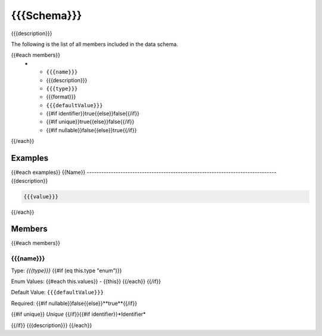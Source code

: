 ===============================================================================
{{{Schema}}}
===============================================================================

{{{description}}}

The following is the list of all members included in the data schema.

.. list-table::
   :header-rows: 1

   * - Member
     - Description
     - Type
     - Format/Schema
     - Default Value
     - Identifier
     - Unique
     - Required
{{#each members}}
   * - ``{{{name}}}``
     - {{{description}}}
     - ``{{{type}}}``
     - {{{format}}}
     - ``{{{defaultValue}}}``
     - {{#if identifier}}true{{else}}false{{/if}}
     - {{#if unique}}true{{else}}false{{/if}}
     - {{#if nullable}}false{{else}}true{{/if}}
{{/each}}

Examples
========
{{#each examples}}
{{Name}}
-------------------------------------------------------------------------------
{{description}}

.. code-block:: json
    
    {{{value}}}

{{/each}}

Members
=======
{{#each members}}

{{{name}}}
-------------------------------------------------------------------------------

Type: `{{{type}}}`
{{#if (eq this.type "enum")}}

Enum Values:
{{#each this.values}}
- {{this}}
{{/each}}
{{/if}}

Default Value: ``{{{defaultValue}}}``

Required: {{#if nullable}}false{{else}}**true**{{/if}}

{{#if unique}}
*Unique* {{/if}}{{#if identifier}}*Identifier*

{{/if}}
{{{description}}}
{{/each}}